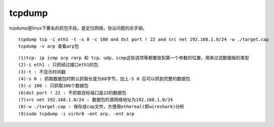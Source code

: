 *******************
tcpdump
*******************

tcpdump是linux下著名的抓包手段。是定位网络，协议问题的杀手锏。

::

    tcpdump tcp -i eth1 -t -s 0 -c 100 and dst port ! 22 and src net 192.168.1.0/24 -w ./target.cap
    tcpdump -v arp 查看arp包

::

   (1)tcp: ip icmp arp rarp 和 tcp、udp、icmp这些选项等都要放到第一个参数的位置，用来过滤数据报的类型
   (2)-i eth1 : 只抓经过接口eth1的包
   (3)-t : 不显示时间戳
   (4)-s 0 : 抓取数据包时默认抓取长度为68字节。加上-S 0 后可以抓到完整的数据包
   (5)-c 100 : 只抓取100个数据包
   (6)dst port ! 22 : 不抓取目标端口是22的数据包
   (7)src net 192.168.1.0/24 : 数据包的源网络地址为192.168.1.0/24
   (8)-w ./target.cap : 保存成cap文件，方便用ethereal(即wireshark)分析
   (9)sudo tcpdump -i virbr0 -ent arp. -ent arp
